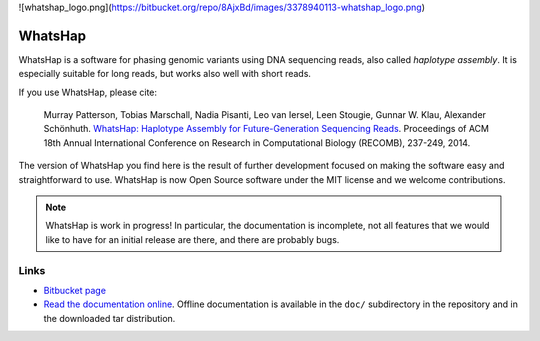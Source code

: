 ![whatshap_logo.png](https://bitbucket.org/repo/8AjxBd/images/3378940113-whatshap_logo.png)

WhatsHap
========

WhatsHap is a software for phasing genomic variants using DNA sequencing
reads, also called *haplotype assembly*. It is especially suitable for long
reads, but works also well with short reads.

If you use WhatsHap, please cite:

    Murray Patterson, Tobias Marschall, Nadia Pisanti, Leo van Iersel,
    Leen Stougie, Gunnar W. Klau, Alexander Schönhuth.
    `WhatsHap: Haplotype Assembly for Future-Generation Sequencing
    Reads <http://dx.doi.org/10.1007/978-3-319-05269-4_19>`_.
    Proceedings of ACM 18th Annual International Conference on Research in
    Computational Biology (RECOMB), 237-249, 2014.

The version of WhatsHap you find here is the result of further development
focused on making the software easy and straightforward to use. WhatsHap is now
Open Source software under the MIT license and we welcome contributions.


.. note:: WhatsHap is work in progress! In particular, the documentation is
	incomplete, not all features that we would like to have for an initial
	release are there, and there are probably bugs.


Links
-----

* `Bitbucket page <https://bitbucket.org/whatshap/whatshap/>`_
* `Read the documentation online <https://whatshap.readthedocs.org/>`_.
  Offline documentation is available in the ``doc/`` subdirectory in the
  repository and in the downloaded tar distribution.